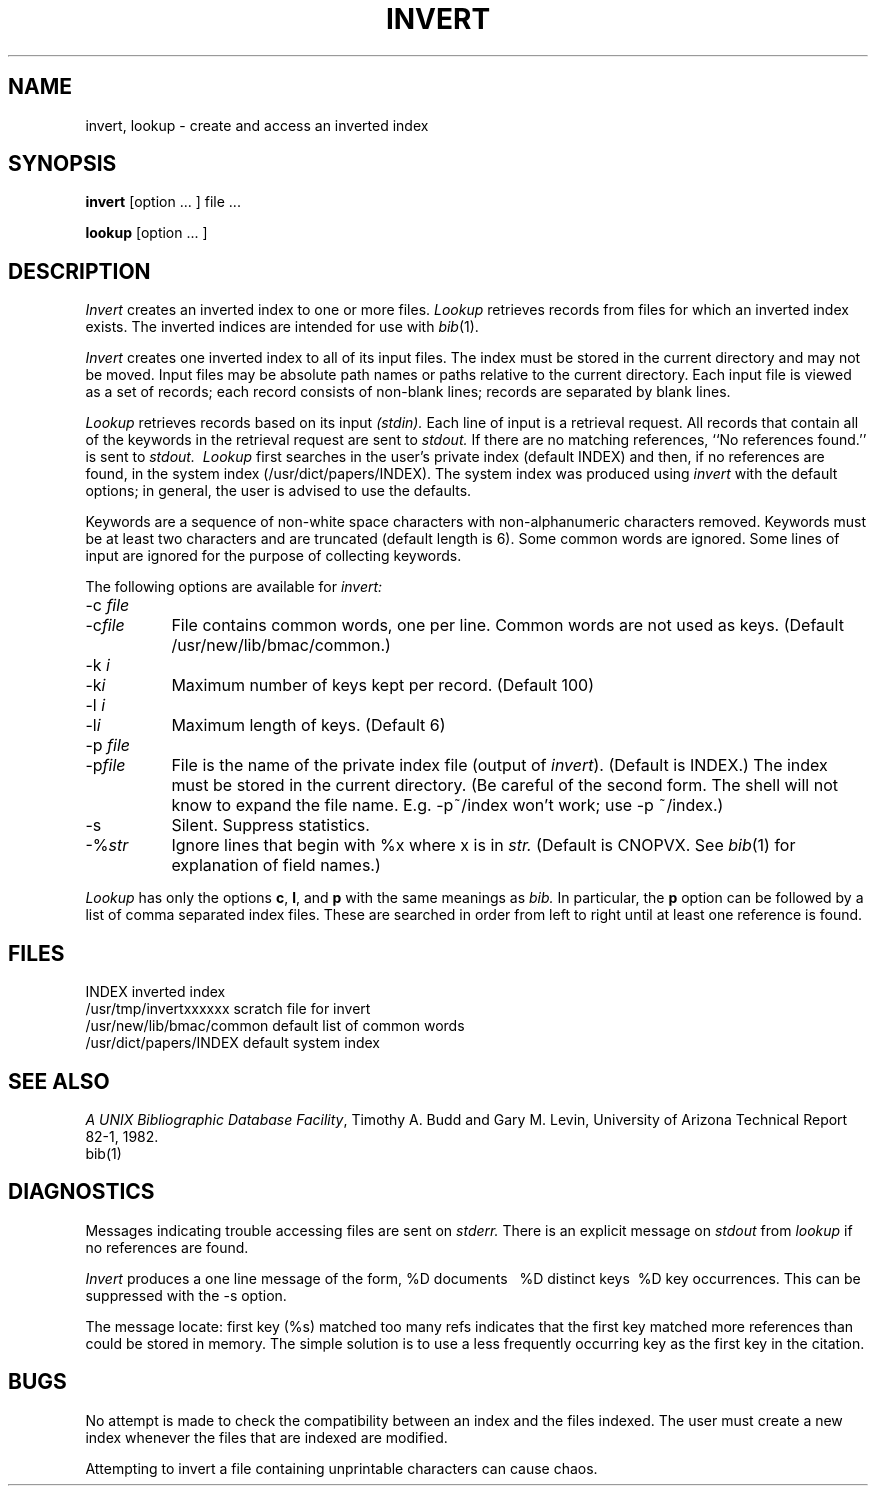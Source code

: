 .\"	"@(#)invert.1	4.5	%G%";
.TH INVERT 1 "2 September 1983"
.UC 4
.SH NAME
invert, lookup \- create and access an inverted index
.SH SYNOPSIS
.B invert
[option ... ] file ...
.ns
.PP
.B lookup
[option ... ]
.SH DESCRIPTION
.I Invert
creates an inverted index to one or more files.
.I Lookup
retrieves records from files for which an inverted index exists.
The inverted indices are intended for use with
.IR bib (1).
.PP
.I Invert
creates one inverted index to all of its input files.
The index must be stored in the current directory and may not be moved.
Input files may be absolute path names or paths relative to the current
directory.
Each input file is viewed as a set of records;
each record consists of non-blank lines;
records are separated by blank lines.
.PP
.I Lookup
retrieves records based on its input
.I (stdin).
Each line of input is a retrieval request.
All records that contain all of the keywords in the retrieval request
are sent to
.I stdout.
If there are no matching references, ``No references found.'' is sent to
.I stdout.
.I \ Lookup
first searches in the user's private index (default INDEX)
and then, if no references are found,
in the system index (/usr/dict/papers/INDEX).
The system index was produced using
.I invert
with the default options;
in general, the user is advised to use the defaults.
.PP
Keywords are a sequence of non-white space characters
with non-alphanumeric characters removed.
Keywords must be at least two characters and are truncated
(default length is 6).
Some common words are ignored.
Some lines of input are ignored for the purpose of collecting keywords.
.PP
The following options are available for
.I invert:
.IP "\-c \fIfile\fP" 8m
.ns
.IP \-c\fIfile\fP
File contains common words, one per line.
Common words are not used as keys.
(Default /usr/new/lib/bmac/common.)
.IP "\-k \fIi\fP"
.ns
.IP \-k\fIi\fP
Maximum number of keys kept per record. (Default 100)
.IP "\-l \fIi\fP"
.ns
.IP \-l\fIi\fP
Maximum length of keys. (Default 6)
.IP "\-p \fIfile\fP"
.ns
.IP \-p\fIfile\fP
File is the name of the private index file (output of
.IR invert ).
(Default is INDEX.)
The index must be stored in the current directory.
(Be careful of the second form.
The shell will not know to expand the file name.
E.g. \-p~/index won't work; use \-p\ ~/index.)
.IP \-s
Silent.
Suppress statistics.
.IP -%\fIstr\fP
Ignore lines that begin with %x
where x is in
.I str.
(Default is CNOPVX. See
.IR bib (1)
for explanation of field names.)
.PP
.I Lookup
has only the options
.BR c ,
.BR l ,
and
.B  p
with the same meanings as
.I bib.
In particular, the
.B p
option can be followed by a list of comma separated index files.
These are searched in order from left to right until at least one reference
is found.
.SH FILES
INDEX                    inverted index
.br
/usr/tmp/invertxxxxxx    scratch file for invert
.br
/usr/new/lib/bmac/common     default list of common words
.br
/usr/dict/papers/INDEX   default system index
.SH SEE ALSO
\fIA UNIX Bibliographic Database Facility\fP,
Timothy A. Budd and Gary M. Levin,
University of Arizona Technical Report 82-1, 1982.
.br
bib(1)
.SH DIAGNOSTICS
Messages indicating trouble accessing files are sent on
.I  stderr.
There is an explicit message on
.I stdout
from
.I lookup
if no references are found.
.LP
.I Invert
produces a one line message of the form,
\*(oq%D\ documents\ \ \ %D distinct\ keys\ \ %D\ key\ occurrences\*(cq.
This can be suppressed with the \-s option.
.LP
The message \*(oqlocate: first key (%s) matched too many refs\*(cq
indicates that the first key matched more references than could be stored
in memory.
The simple solution is to use a less frequently occurring key as the first
key in the citation.
.SH BUGS
No attempt is made to check the compatibility between an index
and the files indexed.
The user must create a new index whenever
the files that are indexed are modified.
.LP
Attempting to invert a file containing unprintable characters can
cause chaos.
